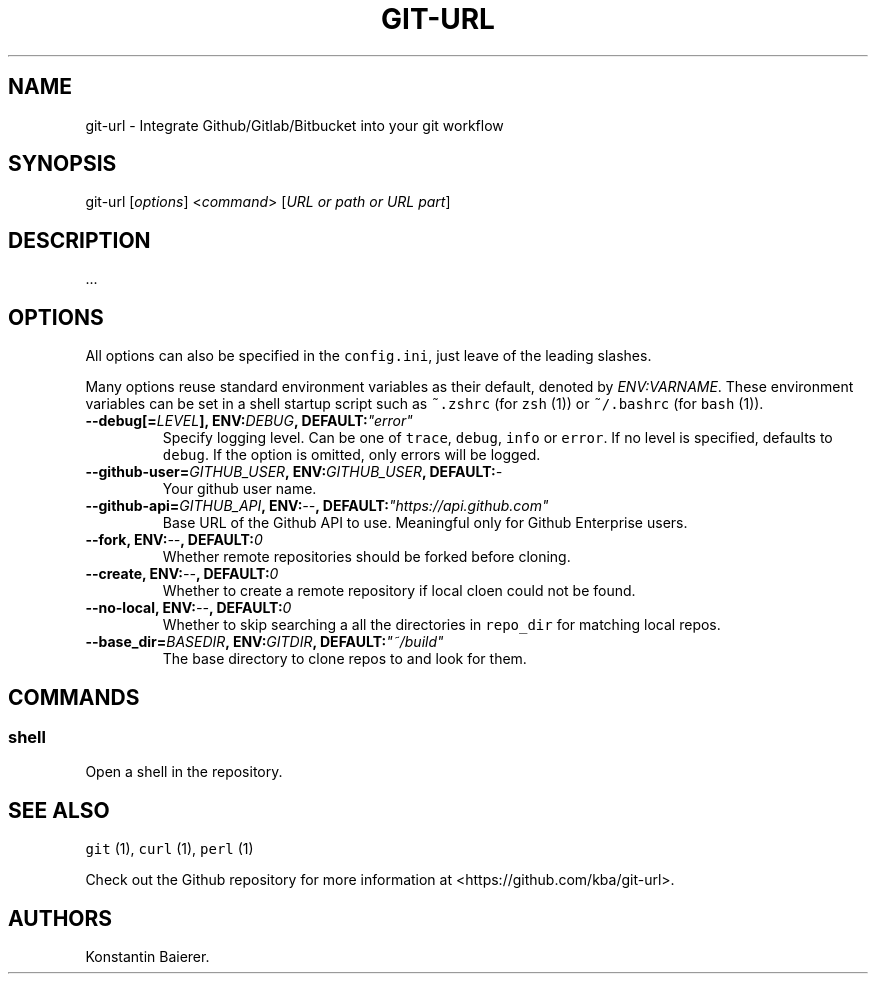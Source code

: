 .TH "GIT\-URL" "1" "December 23, 2015" "git\-url User Manual" ""
.SH NAME
.PP
git\-url \- Integrate Github/Gitlab/Bitbucket into your git workflow
.SH SYNOPSIS
.PP
git\-url [\f[I]options\f[]] <\f[I]command\f[]> [\f[I]URL or path or URL
part\f[]]
.SH DESCRIPTION
.PP
\&...
.SH OPTIONS
.PP
All options can also be specified in the \f[C]config.ini\f[], just leave
of the leading slashes.
.PP
Many options reuse standard environment variables as their default,
denoted by \f[I]ENV:VARNAME\f[].
These environment variables can be set in a shell startup script such as
\f[C]~.zshrc\f[] (for \f[C]zsh\f[] (1)) or \f[C]~/.bashrc\f[] (for
\f[C]bash\f[] (1)).
.TP
.B \-\-debug[=\f[I]LEVEL\f[]], ENV:\f[I]DEBUG\f[], DEFAULT:\f[I]"error"\f[]
Specify logging level.
Can be one of \f[C]trace\f[], \f[C]debug\f[], \f[C]info\f[] or
\f[C]error\f[].
If no level is specified, defaults to \f[C]debug\f[].
If the option is omitted, only errors will be logged.
.RS
.RE
.TP
.B \-\-github\-user=\f[I]GITHUB_USER\f[], ENV:\f[I]GITHUB_USER\f[], DEFAULT:\f[I]\-\f[]
Your github user name.
.RS
.RE
.TP
.B \-\-github\-api=\f[I]GITHUB_API\f[], ENV:\f[I]\-\-\f[], DEFAULT:\f[I]"https://api.github.com"\f[]
Base URL of the Github API to use.
Meaningful only for Github Enterprise users.
.RS
.RE
.TP
.B \-\-fork, ENV:\f[I]\-\-\f[], DEFAULT:\f[I]0\f[]
Whether remote repositories should be forked before cloning.
.RS
.RE
.TP
.B \-\-create, ENV:\f[I]\-\-\f[], DEFAULT:\f[I]0\f[]
Whether to create a remote repository if local cloen could not be found.
.RS
.RE
.TP
.B \-\-no\-local, ENV:\f[I]\-\-\f[], DEFAULT:\f[I]0\f[]
Whether to skip searching a all the directories in \f[C]repo_dir\f[] for
matching local repos.
.RS
.RE
.TP
.B \-\-base_dir=\f[I]BASEDIR\f[], ENV:\f[I]GITDIR\f[], DEFAULT:\f[I]"~/build"\f[]
The base directory to clone repos to and look for them.
.RS
.RE
.SH COMMANDS
.SS shell
.PP
Open a shell in the repository.
.SH SEE ALSO
.PP
\f[C]git\f[] (1), \f[C]curl\f[] (1), \f[C]perl\f[] (1)
.PP
Check out the Github repository for more information at
<https://github.com/kba/git-url>.
.SH AUTHORS
Konstantin Baierer.
